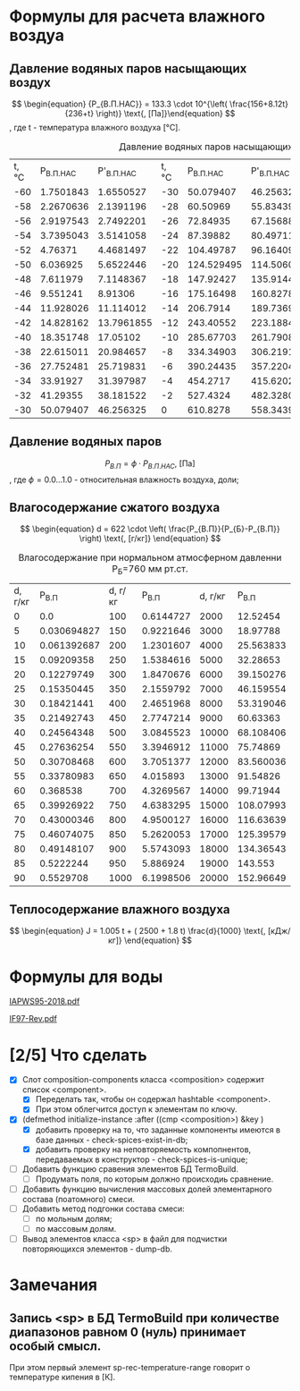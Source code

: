 

* Формулы для расчета влажного воздуа

** Давление водяных паров насыщающих воздух

\[ \begin{equation} {P_{В.П.НАС}} = 133.3 \cdot 10^{\left( \frac{156+8.12t}{236+t} \right)} \text{, [Па]}\end{equation} \]
, где t - температура влажного воздуха [°C].
#+name: p-wet-air
#+BEGIN_SRC lisp :exports results
  (require :gases)
  (append (list (list "t, °C" "P_{В.П.НАС}"  "P'_{В.П.НАС}" 
		      "t, °C" "P_{В.П.НАС}" "P'_{В.П.НАС}" 
		      "t, °C" "P_{В.П.НАС}" "P'_{В.П.НАС}" 
;;;;		      "t, °C" "P_{В.П.НАС}" "P'_{В.П.НАС}" 
))

	  (mapcar #'append  
;;;;		  (loop :for i :from -60 :to -30 :by 2 :collect (list i (gases:p-wet-air-water-full i) (gases:p-wet-air-water-full-1 i)))
		  (loop :for i :from -30 :to 0 :by 2
		     :collect (list i (gases:p-wet-air-water-full i) (gases:p-wet-air-water-full-1 i)))
		  (loop :for i :from 0 :to 30 :by 2
		     :collect (list i (gases:p-wet-air-water-full i) (gases:p-wet-air-water-full-1 i)))
		  (loop :for i :from 30 :to 60 :by 2
		     :collect (list i (gases:p-wet-air-water-full i) (gases:p-wet-air-water-full-1 i)))))
#+END_SRC

#+caption: Давление водяных паров насыщающих воздух в зависимости от ремпературы
#+RESULTS: p-wet-air
| t, °C | P_{В.П.НАС} | P'_{В.П.НАС} | t, °C | P_{В.П.НАС} | P'_{В.П.НАС} | t, °C | P_{В.П.НАС} | P'_{В.П.НАС} | t, °C | P_{В.П.НАС} | P'_{В.П.НАС} |
|   -60 |   1.7501843 |    1.6550527 |   -30 |   50.079407 |    46.256325 |     0 |    610.8278 |    558.34393 |    30 |   4237.9653 |    3858.8152 |
|   -58 |   2.2670636 |    2.1391196 |   -28 |    60.50969 |    55.834396 |     2 |    705.6662 |    644.76556 |    32 |     4748.36 |    4323.0537 |
|   -56 |   2.9197543 |    2.7492201 |   -26 |    72.84935 |     67.15688 |     4 |   813.27075 |     742.7946 |    34 |   5311.2666 |     4835.059 |
|   -54 |   3.7395043 |    3.5141058 |   -24 |    87.39882 |    80.497116 |     6 |    935.0875 |    853.74475 |    36 |    5931.126 |     5398.874 |
|   -52 |     4.76371 |    4.4681497 |   -22 |   104.49787 |     96.16409 |     8 |   1072.6932 |    979.04865 |    38 |   6612.6606 |     6018.809 |
|   -50 |    6.036925 |    5.6522446 |   -20 |  124.529495 |    114.50604 |    10 |   1227.8052 |     1120.266 |    40 |    7360.898 |    6699.4404 |
|   -48 |    7.611979 |    7.1148367 |   -18 |   147.92427 |     135.9144 |    12 |   1402.2883 |    1279.0922 |    42 |    8181.172 |     7445.636 |
|   -46 |    9.551241 |      8.91306 |   -16 |   175.16498 |    160.82787 |    14 |   1598.1658 |    1457.3654 |    44 |    9079.143 |     8262.559 |
|   -44 |   11.928026 |    11.114012 |   -14 |    206.7914 |    189.73691 |    16 |   1817.6279 |    1657.0774 |    46 |   10060.799 |     9155.678 |
|   -42 |   14.828162 |   13.7961855 |   -12 |   243.40552 |    223.18846 |    18 |   2063.0425 |    1880.3798 |    48 |   11132.484 |    10130.785 |
|   -40 |   18.351748 |     17.05102 |   -10 |   285.67703 |    261.79083 |    20 |    2336.963 |     2129.596 |    50 |   12300.897 |    11193.997 |
|   -38 |   22.615011 |    20.984657 |    -8 |   334.34903 |     306.2191 |    22 |   2642.1418 |     2407.228 |    52 |   13573.115 |    12351.774 |
|   -36 |   27.752481 |    25.719831 |    -6 |   390.24435 |    357.22043 |    24 |   2981.5376 |    2715.9685 |    54 |   14956.601 |    13610.938 |
|   -34 |    33.91927 |    31.397987 |    -4 |    454.2717 |    415.62024 |    26 |    3358.329 |    3058.7092 |    56 |   16459.193 |    14978.671 |
|   -32 |    41.29355 |    38.181522 |    -2 |    527.4324 |    482.32806 |    28 |   3775.9219 |     3438.552 |    58 |   18089.172 |     16462.53 |
|   -30 |   50.079407 |    46.256325 |     0 |    610.8278 |    558.34393 |    30 |   4237.9653 |    3858.8152 |    60 |   19855.223 |    18070.453 |

** Давление водяных паров

\[ \begin{equation} {P_{В.П}} = \phi \cdot {P_{В.П.НАС}} \text{, [Па]}\end{equation} \]
, где \phi=0.0...1.0 - относительная влажность воздуха, доли;

** Влагосодержание сжатого воздуха

\[ \begin{equation} d = 622 \cdot \left( \frac{P_{В.П}}{P_{Б}-P_{В.П}} \right) \text{, [г/кг]} \end{equation} \]

#+name: d-wet-air
#+BEGIN_SRC lisp :exports results
    (require :gases)
  (append (list (list "P_{В.П}" "d, г/кг" "P_{В.П}" "d, г/кг" "P_{В.П}" "d, г/кг" ))
	  (mapcar #'append  
		  (loop :for i :from 0 :to 100 :by 5
		     :collect (list i (gases:d-wet-air 101325 i)))
		  (loop :for i :from 100 :to 1000 :by 50
		     :collect (list i (gases:d-wet-air 101325 i)))
		  (loop :for i :from 2000 :to 20000 :by 1000
		     :collect (list i (gases:d-wet-air 101325 i)))))
#+END_SRC
#+caption: Влагосодержание при нормальном атмосферном давленни P_{Б}=760 мм рт.ст.
#+RESULTS: d-wet-air
| d, г/кг |     P_{В.П} | d, г/кг |   P_{В.П} | d, г/кг |   P_{В.П} |
|       0 |         0.0 |     100 | 0.6144727 |    2000 |  12.52454 |
|       5 | 0.030694827 |     150 | 0.9221646 |    3000 |  18.97788 |
|      10 | 0.061392687 |     200 | 1.2301607 |    4000 | 25.563833 |
|      15 |  0.09209358 |     250 | 1.5384616 |    5000 |  32.28653 |
|      20 |  0.12279749 |     300 | 1.8470676 |    6000 | 39.150276 |
|      25 |  0.15350445 |     350 | 2.1559792 |    7000 | 46.159554 |
|      30 |  0.18421441 |     400 | 2.4651968 |    8000 | 53.319046 |
|      35 |  0.21492743 |     450 | 2.7747214 |    9000 |  60.63363 |
|      40 |  0.24564348 |     500 | 3.0845523 |   10000 | 68.108406 |
|      45 |  0.27636254 |     550 | 3.3946912 |   11000 |  75.74869 |
|      50 |  0.30708468 |     600 | 3.7051377 |   12000 | 83.560036 |
|      55 |  0.33780983 |     650 |  4.015893 |   13000 |  91.54826 |
|      60 |    0.368538 |     700 | 4.3269567 |   14000 |  99.71944 |
|      65 |  0.39926922 |     750 | 4.6383295 |   15000 | 108.07993 |
|      70 |  0.43000346 |     800 | 4.9500127 |   16000 | 116.63639 |
|      75 |  0.46074075 |     850 | 5.2620053 |   17000 | 125.39579 |
|      80 |  0.49148107 |     900 | 5.5743093 |   18000 | 134.36543 |
|      85 |   0.5222244 |     950 |  5.886924 |   19000 |   143.553 |
|      90 |   0.5529708 |    1000 | 6.1998506 |   20000 | 152.96649 |

** Теплосодержание влажного воздуха

\[ \begin{equation} J = 1.005 t + ( 2500 + 1.8 t) \frac{d}{1000} \text{, [кДж/кг]} \end{equation} \]

* Формулы для воды

[[file:IAPWS95-2018.pdf][IAPWS95-2018.pdf]]

[[file:IF97-Rev.pdf][IF97-Rev.pdf]]


* [2/5] Что сделать
- [X] Слот composition-components класса <composition> содержит список <component>.
  + [X] Переделать так, чтобы он содержал hashtable <component>.
  + [X] При этом облегчится доступ к элементам по ключу.
- [X] (defmethod initialize-instance :after ((cmp <composition>) &key )
  + [X] добавить проверку на то, что заданные компоненты имеются в базе данных - check-spices-exist-in-db;
  + [X] добавить проверку на неповторяемость компопнентов, передаваемых в конструктор - check-spices-is-unique;
- [ ] Добавить функцию сравения элементов БД TermoBuild.
  - [ ] Продумать поля, по которым должно происходиь сравнение.
- [ ] Добавить функцию вычисления массовых долей элементарного состава (поатомного) смеси.
- [ ] Добавить метод подгонки состава смеси:
  + [ ] по мольным долям;
  + [ ] по массовым долям.
- [ ] Вывод элементов класса <sp> в файл для подчистки повторяющихся элементов - dump-db.
* Замечания
** Запись <sp> в БД TermoBuild при количестве диапазонов равном 0 (нуль) принимает особый смысл.
При этом первый элемент sp-rec-temperature-range говорит о температуре кипения в [К].
